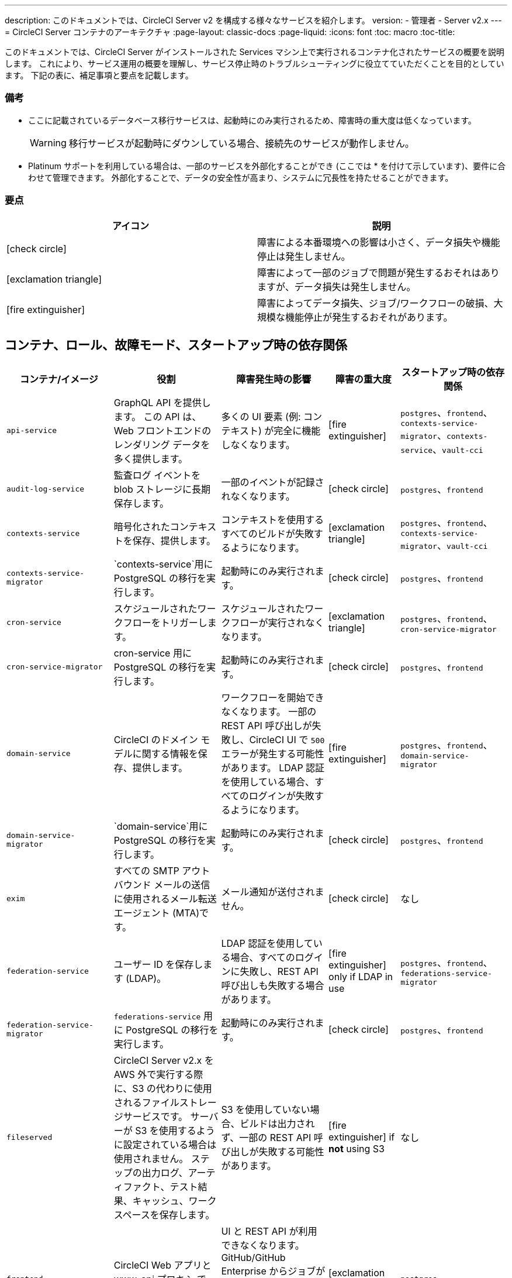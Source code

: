 ---
description: このドキュメントでは、CircleCI Server v2 を構成する様々なサービスを紹介します。
version:
- 管理者
- Server v2.x
---
= CircleCI Server コンテナのアーキテクチャ
:page-layout: classic-docs
:page-liquid:
:icons: font
:toc: macro
:toc-title:

このドキュメントでは、CircleCI Server がインストールされた Services マシン上で実行されるコンテナ化されたサービスの概要を説明します。 これにより、サービス運用の概要を理解し、サービス停止時のトラブルシューティングに役立てていただくことを目的としています。 下記の表に、補足事項と要点を記載します。

toc::[]

[discrete]
=== 備考

* ここに記載されているデータベース移行サービスは、起動時にのみ実行されるため、障害時の重大度は低くなっています。
+
WARNING: 移行サービスが起動時にダウンしている場合、接続先のサービスが動作しません。

* Platinum サポートを利用している場合は、一部のサービスを外部化することができ (ここでは * を付けて示しています)、要件に合わせて管理できます。 外部化することで、データの安全性が高まり、システムに冗長性を持たせることができます。

[discrete]
=== 要点

[.table.table-striped]
[cols=2*, options="header", stripes=even]
|===
| アイコン
| 説明

| icon:check-circle[]
| 障害による本番環境への影響は小さく、データ損失や機能停止は発生しません。

| icon:exclamation-triangle[]
| 障害によって一部のジョブで問題が発生するおそれはありますが、データ損失は発生しません。

| icon:fire-extinguisher[]
| 障害によってデータ損失、ジョブ/ワークフローの破損、大規模な機能停止が発生するおそれがあります。
|===

<<<

== コンテナ、ロール、故障モード、スタートアップ時の依存関係

[.table.table-striped]
[cols=5*,^,*, options="header", stripes=even]
[cols="3,3,3,2,3"]
|===
| **コンテナ/イメージ**
| **役割**
| **障害発生時の影響**
| **障害の重大度**
| **スタートアップ時の依存関係**

| `api-service`
| GraphQL API を提供します。 この API は、Web フロントエンドのレンダリング データを多く提供します。
| 多くの UI 要素 (例: コンテキスト) が完全に機能しなくなります。
| icon:fire-extinguisher[]
| `postgres`、`frontend`、 `contexts-service-migrator`、`contexts-service`、`vault-cci`

| `audit-log-service`
| 監査ログ イベントを blob ストレージに長期保存します。
| 一部のイベントが記録されなくなります。
| icon:check-circle[]
| `postgres`、`frontend`

| `contexts-service`
| 暗号化されたコンテキストを保存、提供します。
| コンテキストを使用するすべてのビルドが失敗するようになります。
| icon:exclamation-triangle[]
| `postgres`、`frontend`、`contexts-service-migrator`、`vault-cci`

| `contexts-service-migrator`
| `contexts-service`用に PostgreSQL の移行を実行します。
| 起動時にのみ実行されます。
| icon:check-circle[]
| `postgres`、`frontend`

| `cron-service`
| スケジュールされたワークフローをトリガーします。
| スケジュールされたワークフローが実行されなくなります。
| icon:exclamation-triangle[]
| `postgres`、`frontend`、`cron-service-migrator`

| `cron-service-migrator`
| cron-service 用に PostgreSQL の移行を実行します。
| 起動時にのみ実行されます。
| icon:check-circle[]
| `postgres`、`frontend`

| `domain-service`
| CircleCI のドメイン モデルに関する情報を保存、提供します。
| ワークフローを開始できなくなります。 一部の REST API 呼び出しが失敗し、CircleCI UI で `500` エラーが発生する可能性があります。 LDAP 認証を使用している場合、すべてのログインが失敗するようになります。
| icon:fire-extinguisher[]
| `postgres`、`frontend`、`domain-service-migrator`

| `domain-service-migrator`
| `domain-service`用に PostgreSQL の移行を実行します。
| 起動時にのみ実行されます。
| icon:check-circle[]
| `postgres`、`frontend`

| `exim`
| すべての SMTP アウトバウンド メールの送信に使用されるメール転送エージェント (MTA)です。
| メール通知が送付されません。
| icon:check-circle[]
| なし

| `federation-service`
| ユーザー ID を保存します (LDAP)。 
| LDAP 認証を使用している場合、すべてのログインに失敗し、REST API 呼び出しも失敗する場合があります。
| icon:fire-extinguisher[] only if LDAP in use
| `postgres`、`frontend`、`federations-service-migrator`

| `federation-service-migrator`
| `federations-service` 用に PostgreSQL の移行を実行します。
| 起動時にのみ実行されます。
| icon:check-circle[]
| `postgres`、`frontend`

| `fileserved`
| CircleCI Server v2.x を AWS 外で実行する際に、S3 の代わりに使用されるファイルストレージサービスです。 サーバーが S3 を使用するように設定されている場合は使用されません。 ステップの出力ログ、アーティファクト、テスト結果、キャッシュ、ワークスペースを保存します。
| S3 を使用していない場合、ビルドは出力されず、一部の REST API 呼び出しが失敗する可能性があります。
| icon:fire-extinguisher[] if **not** using S3
| なし

| `frontend`
| CircleCI Web アプリと www-api プロキシ です。
| UI と REST API が利用できなくなります。 GitHub/GitHub Enterprise からジョブがトリガーされなくなります。 ビルドの実行はできますが、更新はされません。
| icon:exclamation-triangle[]
| `postgres`

| `mongo`*.
| Mongo のデータストアです。
| データ全体を損失するおそれがあります。 実行中のビルドがすべて失敗し、UI が機能しなくなります。
| icon:fire-extinguisher[]
| `mongodb-upgrader`

| `nomad-metrics`
| Nomad サーバーに統計情報を問い合わせ、StatsD に送信します。
| Nomad のメトリクスは失われますが、それ意外はすべて通常通りに動作します。
| icon:check-circle[]
| なし

| `output-processor` / `output-processing`
| ジョブの出力とステータスの更新を受け取り、MongoDB に書き込みます。 また、キャッシュとワークスペースにアクセスし、キャッシュ、ワークスペース、アーティファクト、テスト結果を保存するための API を実行中のジョブに提供します。
| 実行中のビルドがすべて失敗するか、安定せず一貫性のない状態になります。 ステップの出力、テスト結果、アーティファクトに関するデータ損失も発生します。
| icon:fire-extinguisher[]
| なし

| `permissions-service`
| CircleCI のアクセス権インターフェイスを提供します。
| ワークフローを開始できなくなります。 一部の REST API 呼び出しが失敗し、CircleCI UI で 500 エラーが発生する可能性があります。
| icon:exclamation-triangle[]
| `postgres`、`frontend`、`permissions-service-migrator`

| `permissions-service-migrator`
| `permissions-service` 用に PostgreSQL の移行を実行します。
| 起動時にのみ実行されます。
| icon:check-circle[]
| `postgres`、`frontend`

| `picard-dispatcher`
| ジョブをタスクに分割し、実行用に `scheduler` に送信します。
| Nomad にジョブが送信されなくなります。 run キューのサイズは増加しますが、著しいデータ損失が起こることはありません。
| icon:exclamation-triangle[]
| なし

| `postgres` / `postgres-script-enhance` *
| 基本的な `PostgreSQL` に、コンテナ起動時に必要なデータベースを作成する機能を追加したサービスです。
| データ全体を損失するおそれがあります。 実行中のビルドがすべて失敗し、UI が機能しなくなります。
| icon:fire-extinguisher[]
| なし

| `rabbitmq` / `rabbitmq-delayed` *
| RabbitMQ サーバーを実行します。 CircleCI サービスのほとんどは、キューイングに RabbitMQ を使用しています。
| データ全体を損失するおそれがあります。 実行中のビルドがすべて失敗し、UI が機能しなくなります。
| icon:fire-extinguisher[]
| なし

| `outputRunningRedis` / `redis` *
| Redis キー/バリューストア
| 現在実行中のジョブ ステップの出力が失われます。 GitHub に対する API 呼び出しも失敗する可能性があります。
| icon:exclamation-triangle[]
| なし

| `schedulerer`
| タスクを実行するために `server-nomad` に送信します。 \
| Nomad にジョブが送信されなくなります。 run キューのサイズは増加しますが、著しいデータ損失が起こることはありません。
| icon:exclamation-triangle[]
| なし

| `mongodb-upgrader` / `server-mongo-upgrader`
| Mongo のバージョンアップ時に、任意の Mongo 変換/アップグレードスクリプトを実行するために使用します。
| 常時実行する必要はありません。 \
| icon:check-circle[]
| なし

| 　`nomad_server` / `server-nomad` *　　　　　　
| Nomad プライマリ サービス
| 2.0 のビルドジョブは実行されません。
| icon:fire-extinguisher[]
| なし

| `ready-agent` / `server-ready-agent`
| 他のコンテナが準備できているかどうかを確認するために Replicated から呼び出されます。
| 起動時のみ必要です。 起動時に利用できない場合、システムに障害が発生します。
| icon:check-circle[]
| なし

| `server-usage-stats`
| CircleCI 内の「Phone Home」エンドポイントにユーザー数を送信します。
| サーバー使用状況の統計を受け取らなくなりますが、動作には影響ありません。
| icon:check-circle[]
| なし

| `shutdown-hook-poller`
| `frontend` コンテナが 1.0 Builder のシャットダウンリクエストに対応しているかどうかをチェックします。 リクエストがある場合、1.0ビルダーはシャットダウンされます。
| 1.0 Builder のライフサイクルは適切に管理されませんが、ジョブの実行は継続されます。
| icon:check-circle[]
| なし

| `slanger`
| CircleCI アプリにリアルタイム イベントを提供します。
| UI のリアルタイム更新が停止しますが、ハード リフレッシュは引き続き機能します。
| icon:check-circle[]
| なし

| `telegraf`
| CircleCI ローカル サービスの書き込み先となる statsD 転送エージェントであり、外部メトリクス サービスに転送するように設定できます。
| メトリクスが動作しなくなりますが、ジョブの実行は継続されます。
| icon:check-circle[]
| なし

| `tutum/logrotate`
| Service マシン上のすべてのコンテナのログのローテーションを管理します。
| 障害が長期間続くと、Services マシンのディスク容量が足りなくなり、他のサービスが停止します。
| icon:exclamation-triangle[]
| なし

| `test-results`
| テスト結果ファイルを解析してデータを保存します。
| ジョブのテストの失敗や時間に関するデータが生成されなくなります。 サービスが再起動するとバックフィルが行われます。
| icon:check-circle[]
| なし

| `contexts-vault` / `vault-cci` *
| HashiCorp 社の Vault (キー管理、セキュアなストレージ、その他の暗号化関連サービスを提供する暗号化サービス) のインスタンスです。 `contexts-service` の暗号化とキー保存に使用されます。
| `contexts-service` が動作しなくなります。 また、`contexts-service` を使用するすべてのジョブが失敗するようになります。
| icon:exclamation-triangle[]
| なし

| `vm-gc`
| 古い `machine` やリモート Docker インスタンスを定期的に確認し、`vm-service` にそれらの削除をリクエストします。
| このサービスを再起動するまで、古い vm-service インスタンスが破棄されなくなる可能性があります。
| icon:check-circle[]
| `vm-service-db-migrator`

| `vm-scaler`
| `マシン`とリモート Docker ジョブの実行用にプロビジョニングするインスタンス数を増やすように、`vm-service` に定期的にリクエストします。
| マシンとリモート Docker 用の VM インスタンスがプロビジョニングされなくなり、容量不足でジョブとそれらの Executor を実行できなくなる可能性があります。
| icon:exclamation-triangle[]
| `vm-service-db-migrator`

| `vm-service`
| 利用可能な `vm-service` インスタンスのインベントリ管理と、新しいインスタンスのプロビジョニングを行います。
| `machine` またはリモート Docker を使用するジョブが失敗するようになります。
| icon:exclamation-triangle[]
| `vm-service-db-migrator`

| `vm-service-db-migrator`
| `vm-service`のデータベース移行の実行に使用されます。
| 起動時にのみ実行されます。
| icon:check-circle[]
| なし

| `workflows-conductor`
| ワークフローに関する情報を調整、提供します。
| No new workflows will start, currently running workflows might end up in an inconsistent state, and some REST and GraphQL API requests will fail.
| icon:fire-extinguisher[]
| `postgres`, `frontend`, `workflows-conductor-migrator`

| `workflows-conductor-migrator`
| Runs postgreSQL migrations for the `workflows-conductor`.
| Only runs on startup.
| icon:check-circle[]
| `postgres`, `frontend`
|===
